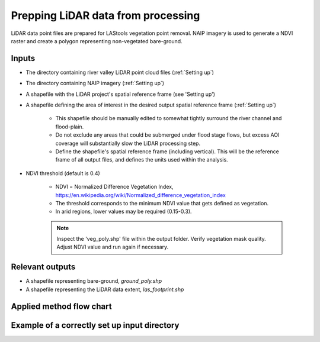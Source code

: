 Prepping LiDAR data from processing
+++++++++++++++++++++++++++++++++++++++++++
LiDAR data point files are prepared for LAStools vegetation point removal. NAIP imagery is used to generate a NDVI raster and create a polygon representing non-vegetated bare-ground.

Inputs
=======

- The directory containing river valley LiDAR point cloud files (:ref:`Setting up`)
- The directory containing NAIP imagery (:ref:`Setting up`)
- A shapefile with the LiDAR project's spatial reference frame (see 'Setting up')
- A shapefile defining the area of interest in the desired output spatial reference frame (:ref:`Setting up`)
  
    * This shapefile should be manually edited to somewhat tightly surround the river channel and flood-plain.
    * Do not exclude any areas that could be submerged under flood stage flows, but excess AOI coverage will substantially slow the LiDAR processing step.
    * Define the shapefile's spatial reference frame (including vertical). This will be the reference frame of all output files, and defines the units used within the analysis.
- NDVI threshold (default is 0.4)
  
    * NDVI = Normalized Difference Vegetation Index, https://en.wikipedia.org/wiki/Normalized_difference_vegetation_index
    * The threshold corresponds to the minimum NDVI value that gets defined as vegetation.
    * In arid regions, lower values may be required (0.15-0.3).
    .. note:: Inspect the 'veg_poly.shp' file within the output folder. Verify vegetation mask quality. Adjust NDVI value and run again if necessary.

Relevant outputs
==================

- A shapefile representing bare-ground, *ground_poly.shp*
- A shapefile representing the LiDAR data extent, *las_footprint.shp*

Applied method flow chart
=========================

.. image:: images/tab1_flow_chart.png
   :width: 500

Example of a correctly set up input directory
=============================================

.. image:: images/set_up_folder.png
   :width: 500